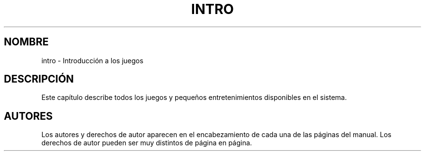 .\" Copyright (c) 1993 Michael Haardt (michael@moria.de), Fri Apr  2 11:32:09 MET DST 1993
.\"
.\" This is free documentation; you can redistribute it and/or
.\" modify it under the terms of the GNU General Public License as
.\" published by the Free Software Foundation; either version 2 of
.\" the License, or (at your option) any later version.
.\"
.\" The GNU General Public License's references to "object code"
.\" and "executables" are to be interpreted as the output of any
.\" document formatting or typesetting system, including
.\" intermediate and printed output.
.\"
.\" This manual is distributed in the hope that it will be useful,
.\" but WITHOUT ANY WARRANTY; without even the implied warranty of
.\" MERCHANTABILITY or FITNESS FOR A PARTICULAR PURPOSE.  See the
.\" GNU General Public License for more details.
.\"
.\" You should have received a copy of the GNU General Public
.\" License along with this manual; if not, write to the Free
.\" Software Foundation, Inc., 59 Temple Place, Suite 330, Boston, MA 02111,
.\" USA.
.\" 
.\" Modified Sat Jul 24 17:19:57 1993 by Rik Faith (faith@cs.unc.edu)
.TH INTRO 6 "7 febrero 1998" "Linux" "Juegos"
.SH NOMBRE
intro \- Introducción a los juegos
.SH DESCRIPCIÓN
Este capítulo describe todos los juegos y pequeños entretenimientos
disponibles en el sistema.
.SH AUTORES
Los autores y derechos de autor aparecen en el encabezamiento de cada una
de las páginas del manual.  Los derechos de autor pueden ser muy
distintos de página en página.

